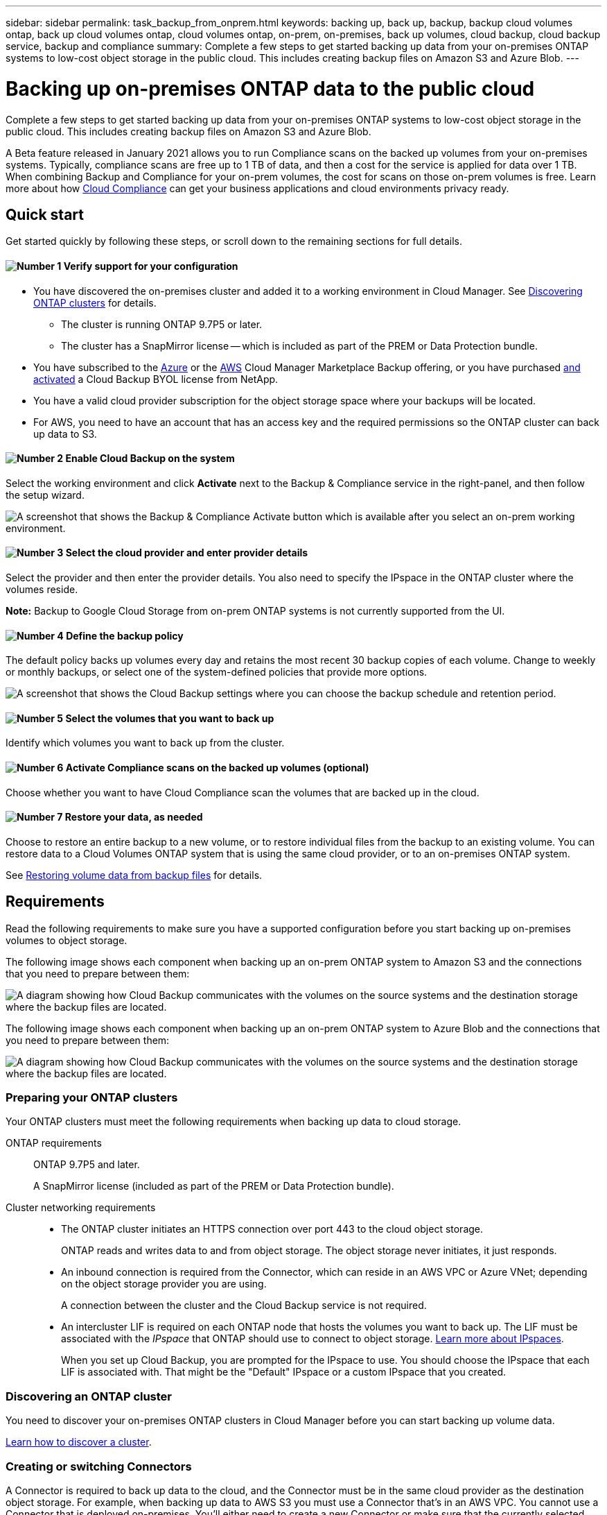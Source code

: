 ---
sidebar: sidebar
permalink: task_backup_from_onprem.html
keywords: backing up, back up, backup, backup cloud volumes ontap, back up cloud volumes ontap, cloud volumes ontap, on-prem, on-premises, back up volumes, cloud backup, cloud backup service, backup and compliance
summary: Complete a few steps to get started backing up data from your on-premises ONTAP systems to low-cost object storage in the public cloud. This includes creating backup files on Amazon S3 and Azure Blob.
---

= Backing up on-premises ONTAP data to the public cloud
:hardbreaks:
:nofooter:
:icons: font
:linkattrs:
:imagesdir: ./media/

[.lead]
Complete a few steps to get started backing up data from your on-premises ONTAP systems to low-cost object storage in the public cloud. This includes creating backup files on Amazon S3 and Azure Blob.
// Complete a few steps to get started backing up data from your on-premises ONTAP systems to low-cost object storage in the cloud. This includes creating backup files on Amazon S3, Azure Blob, and Google Cloud Storage.

A Beta feature released in January 2021 allows you to run Compliance scans on the backed up volumes from your on-premises systems. Typically, compliance scans are free up to 1 TB of data, and then a cost for the service is applied for data over 1 TB. When combining Backup and Compliance for your on-prem volumes, the cost for scans on those on-prem volumes is free. Learn more about how link:concept_cloud_compliance.html[Cloud Compliance^] can get your business applications and cloud environments privacy ready.

== Quick start

Get started quickly by following these steps, or scroll down to the remaining sections for full details.

==== image:number1.png[Number 1] Verify support for your configuration

[role="quick-margin-list"]
* You have discovered the on-premises cluster and added it to a working environment in Cloud Manager. See link:task_discovering_ontap.html[Discovering ONTAP clusters^] for details.
** The cluster is running ONTAP 9.7P5 or later.
** The cluster has a SnapMirror license -- which is included as part of the PREM or Data Protection bundle.
* You have subscribed to the https://azuremarketplace.microsoft.com/en-us/marketplace/apps/netapp.cloud-manager?tab=Overview[Azure^] or the https://aws.amazon.com/marketplace/pp/B07QX2QLXX[AWS^] Cloud Manager Marketplace Backup offering, or you have purchased link:task_managing_licenses.html#adding-and-updating-your-backup-byol-license[and activated^] a Cloud Backup BYOL license from NetApp.
// * You have subscribed to the https://azuremarketplace.microsoft.com/en-us/marketplace/apps/netapp.cloud-manager?tab=Overview[Azure^], the https://aws.amazon.com/marketplace/pp/B07QX2QLXX[AWS^], or the https://console.cloud.google.com/marketplace/details/netapp-cloudmanager/cloud-manager?supportedpurview=project&rif_reserved[Google^] Cloud Manager Marketplace Backup offering, or you have purchased link:task_managing_licenses.html#adding-and-updating-your-backup-byol-license[and activated^] a Cloud Backup BYOL license from NetApp.
* You have a valid cloud provider subscription for the object storage space where your backups will be located.
* For AWS, you need to have an account that has an access key and the required permissions so the ONTAP cluster can back up data to S3.

==== image:number2.png[Number 2] Enable Cloud Backup on the system

[role="quick-margin-para"]
Select the working environment and click *Activate* next to the Backup & Compliance service in the right-panel, and then follow the setup wizard.

[role="quick-margin-para"]
image:screenshot_backup_from_onprem_activate.png[A screenshot that shows the Backup & Compliance Activate button which is available after you select an on-prem working environment.]

==== image:number3.png[Number 3] Select the cloud provider and enter provider details

[role="quick-margin-para"]
Select the provider and then enter the provider details. You also need to specify the IPspace in the ONTAP cluster where the volumes reside.

[role="quick-margin-para"]
*Note:* Backup to Google Cloud Storage from on-prem ONTAP systems is not currently supported from the UI.

==== image:number4.png[Number 4] Define the backup policy

[role="quick-margin-para"]
The default policy backs up volumes every day and retains the most recent 30 backup copies of each volume. Change to weekly or monthly backups, or select one of the system-defined policies that provide more options.

[role="quick-margin-para"]
image:screenshot_backup_onprem_policy.png[A screenshot that shows the Cloud Backup settings where you can choose the backup schedule and retention period.]

==== image:number5.png[Number 5] Select the volumes that you want to back up

[role="quick-margin-para"]
Identify which volumes you want to back up from the cluster.

==== image:number6.png[Number 6] Activate Compliance scans on the backed up volumes (optional)

[role="quick-margin-para"]
Choose whether you want to have Cloud Compliance scan the volumes that are backed up in the cloud.

==== image:number7.png[Number 7] Restore your data, as needed

[role="quick-margin-para"]
Choose to restore an entire backup to a new volume, or to restore individual files from the backup to an existing volume. You can restore data to a Cloud Volumes ONTAP system that is using the same cloud provider, or to an on-premises ONTAP system.

[role="quick-margin-para"]
See link:task_restore_backups.html[Restoring volume data from backup files^] for details.

== Requirements

Read the following requirements to make sure you have a supported configuration before you start backing up on-premises volumes to object storage.

The following image shows each component when backing up an on-prem ONTAP system to Amazon S3 and the connections that you need to prepare between them:

image:diagram_cloud_backup_onprem_aws.png[A diagram showing how Cloud Backup communicates with the volumes on the source systems and the destination storage where the backup files are located.]

The following image shows each component when backing up an on-prem ONTAP system to Azure Blob and the connections that you need to prepare between them:

image:diagram_cloud_backup_onprem_azure.png[A diagram showing how Cloud Backup communicates with the volumes on the source systems and the destination storage where the backup files are located.]

=== Preparing your ONTAP clusters

Your ONTAP clusters must meet the following requirements when backing up data to cloud storage.

ONTAP requirements::
ONTAP 9.7P5 and later.
+
A SnapMirror license (included as part of the PREM or Data Protection bundle).

Cluster networking requirements::
* The ONTAP cluster initiates an HTTPS connection over port 443 to the cloud object storage.
+
ONTAP reads and writes data to and from object storage. The object storage never initiates, it just responds.
+
// * An inbound connection is required from the Connector, which can reside in an AWS VPC, Azure VNet, or Google Cloud Platform VPC; depending on the object storage provider you are using.
* An inbound connection is required from the Connector, which can reside in an AWS VPC or Azure VNet; depending on the object storage provider you are using.
+
A connection between the cluster and the Cloud Backup service is not required.

* An intercluster LIF is required on each ONTAP node that hosts the volumes you want to back up. The LIF must be associated with the _IPspace_ that ONTAP should use to connect to object storage. http://docs.netapp.com/ontap-9/topic/com.netapp.doc.dot-cm-nmg/GUID-69120CF0-F188-434F-913E-33ACB8751A5D.html[Learn more about IPspaces^].
+
When you set up Cloud Backup, you are prompted for the IPspace to use. You should choose the IPspace that each LIF is associated with. That might be the "Default" IPspace or a custom IPspace that you created.

=== Discovering an ONTAP cluster

You need to discover your on-premises ONTAP clusters in Cloud Manager before you can start backing up volume data.

link:task_discovering_ontap.html[Learn how to discover a cluster].

=== Creating or switching Connectors

A Connector is required to back up data to the cloud, and the Connector must be in the same cloud provider as the destination object storage. For example, when backing up data to AWS S3 you must use a Connector that's in an AWS VPC. You cannot use a Connector that is deployed on-premises. You'll either need to create a new Connector or make sure that the currently selected Connector resides in the correct provider.

* link:concept_connectors.html[Learn about Connectors]
* link:task_creating_connectors_aws.html[Creating a Connector in AWS]
* link:task_creating_connectors_azure.html[Creating a Connector in Azure]
// * link:task_creating_connectors_gcp.html[Creating a Connector in GCP]
* link:task_managing_connectors.html[Switching between Connectors]

=== Preparing networking for the Connector

Ensure that the Connector has the required networking connections.

.Steps

. Ensure that the network where the Connector is installed enables the following connections:

* An outbound internet connection to the Cloud Backup service over port 443 (HTTPS)
* An HTTPS connection over port 443 to your object storage (S3 or Blob)
// * An HTTPS connection over port 443 to your object storage (S3, Blob, or Google)
* An HTTPS connection over port 443 to your ONTAP clusters

. Enable an endpoint to your object storage:

* For AWS: Enable a VPC Endpoint to S3. This is needed if you have a Direct Connect or VPN connection from your ONTAP cluster to the VPC and you want communication between the Connector and S3 to stay in your AWS internal network.
* For Azure: Enable a VNet service endpoint to Azure storage. This is needed if you have an ExpressRoute or VPN connection from your ONTAP cluster to the VNet and you want communication between the Connector and Blob storage to stay in your virtual private network.
// * For Google: Enable Private Google Access on the subnet where you plan to deploy the Service Connector. https://cloud.google.com/vpc/docs/configure-private-google-access[Private Google Access^] is needed if you have a direct connection from your ONTAP cluster to the VPC and you want communication between the Connector and Google Cloud Storage to stay in your virtual private network.
// +
// Note that Private Google Access works with VM instances that have only internal (private) IP addresses (no external IP addresses).

=== Supported regions

You can create backups from on-premises systems to the public cloud in all regions https://cloud.netapp.com/cloud-volumes-global-regions[where Cloud Volumes ONTAP is supported^].

* For Azure, you specify the region where the backups will be stored when you set up the service.
* For AWS, backups are stored in the region where Cloud Manager is installed.
// * For GCP, you specify the region where the backups will be stored when you set up the service.

*Note:* Backup to Google Cloud Storage from on-prem ONTAP systems is not currently supported from the UI.

=== License requirements

// For Cloud Backup PAYGO licensing, you'll need a subscription to the https://azuremarketplace.microsoft.com/en-us/marketplace/apps/netapp.cloud-manager?tab=Overview[Azure^], the https://aws.amazon.com/marketplace/pp/B07QX2QLXX[AWS^], or the https://console.cloud.google.com/marketplace/details/netapp-cloudmanager/cloud-manager?supportedpurview=project&rif_reserved[Google^] Cloud Manager Marketplace Backup offering before you enable Cloud Backup. Billing for Cloud Backup is done through this subscription.
For Cloud Backup PAYGO licensing, you'll need a subscription to the https://azuremarketplace.microsoft.com/en-us/marketplace/apps/netapp.cloud-manager?tab=Overview[Azure^] or the https://aws.amazon.com/marketplace/pp/B07QX2QLXX[AWS^] Cloud Manager Marketplace Backup offering before you enable Cloud Backup. Billing for Cloud Backup is done through this subscription.

For Cloud Backup BYOL licensing, you need the serial number from NetApp that enables you to use the service for the duration and capacity of the license. See link:task_managing_licenses.html#adding-and-updating-your-backup-byol-license[Adding and updating your Backup BYOL license^].

And you need to have a subscription from your cloud provider for the object storage space where your backups will be located.

=== Preparing Amazon S3 for backups

When you are using Amazon S3, you must configure permissions for Cloud Manager to access the S3 bucket, and you must configure permissions so the on-premises ONTAP cluster can access the S3 bucket.

.Steps

. Provide the following S3 permissions (from the latest https://mysupport.netapp.com/site/info/cloud-manager-policies[Cloud Manager policy^]) to the IAM role that provides Cloud Manager with permissions:
+
[source,json]
{
            "Sid": "backupPolicy",
            "Effect": "Allow",
            "Action": [
                "s3:DeleteBucket",
                "s3:GetLifecycleConfiguration",
                "s3:PutLifecycleConfiguration",
                "s3:PutBucketTagging",
                "s3:ListBucketVersions",
                "s3:GetObject",
                "s3:ListBucket",
                "s3:ListAllMyBuckets",
                "s3:GetBucketTagging",
                "s3:GetBucketLocation",
                "s3:GetBucketPolicyStatus",
                "s3:GetBucketPublicAccessBlock",
                "s3:GetBucketAcl",
                "s3:GetBucketPolicy",
                "s3:PutBucketPublicAccessBlock"
            ],
            "Resource": [
                "arn:aws:s3:::netapp-backup-*"
            ]
        },

. Provide the following permissions to the IAM user so that the ONTAP cluster can back up data to S3.
+
[source,json]
"s3:ListAllMyBuckets",
"s3:ListBucket",
"s3:GetBucketLocation",
"s3:GetObject",
"s3:PutObject",
"s3:DeleteObject"
+
See the https://docs.aws.amazon.com/IAM/latest/UserGuide/id_roles_create_for-user.html[AWS Documentation: Creating a Role to Delegate Permissions to an IAM User^] for details.

. Create or locate an access key.
+
Cloud Backup passes the access key on to the ONTAP cluster. The credentials are not stored in the Cloud Backup service.
+
See the https://docs.aws.amazon.com/IAM/latest/UserGuide/id_credentials_access-keys.html[AWS Documentation: Managing Access Keys for IAM Users^] for details.
//
// === Preparing Google Cloud Storage for backups
//
// When you set up backup, you need to provide storage access keys for a service account that has Storage Admin permissions. A service account enables Cloud Backup to authenticate and access Cloud Storage buckets used to store backups. The keys are required so that Google Cloud Storage knows who is making the request.
//
// .Steps
//
// . https://cloud.google.com/iam/docs/creating-managing-service-accounts#creating_a_service_account[Create a service account that has the predefined Storage Admin role^].
//
// . Go to https://console.cloud.google.com/storage/settings[GCP Storage Settings^] and create access keys for the service account:
//
// .. Select a project, and click *Interoperability*. If you haven’t already done so, click *Enable interoperability access*.
//
// .. Under *Access keys for service accounts*, click *Create a key for a service account*, select the service account that you just created, and click *Create Key*.
// +
// You'll need to link:task_tiering_google.html#tiering-inactive-data-to-a-google-cloud-storage-bucket[enter the keys in Cloud Backup] later when you configure the backup service.

== Enabling Cloud Backup

Enable Cloud Backup at any time directly from the on-premises working environment.

.Steps

. From the Canvas, select the working environment and click *Activate* next to the Backup & Compliance service in the right-panel.
+
image:screenshot_backup_from_onprem_activate.png[A screenshot that shows the Backup & Compliance Activate button which is available after you select an on-prem working environment.]

. Select the provider, and then enter the provider details:
- For Azure, enter:
.. The Azure subscription used for backups and the Azure region where the backups will be stored.
.. The resource group - you can create a new resource group or select and existing resource group.
.. The IPspace in the ONTAP cluster where the volumes you want to back up reside.
+
image:screenshot_backup_onprem_to_azure.png[A screenshot that shows the cloud provider details when backing up volumes from an on-premises cluster to Azure Blob storage.]
- For AWS, enter:
.. The AWS Access Key and Secret Key used to store the backups.
.. The IPspace in the ONTAP cluster where the volumes you want to back up reside.
+
image:screenshot_backup_onprem_to_aws.png[A screenshot that shows the cloud provider details when backing up volumes from an on-premises cluster to AWS S3 storage.]
// - For Google, enter:
// .. The Google Cloud Project where you want the Google Cloud Storage bucket to be created for backups. This can be a different Project than where Cloud Manager resides. (The Project must have a Service Account that has the predefined Storage Admin role.)
// .. The Google Access Key and Secret Key used to store the backups.
// .. The Google region where the backups will be stored. This can be a different region than where Cloud Manager resides.
// .. The IPspace in the ONTAP cluster where the volumes you want to back up reside.
// +
//image:screenshot_backup_onprem_to_google.png[A screenshot that shows the cloud provider details when backing up volumes from an on-premises cluster to Google Cloud Storage.]
+
Note that you cannot change this information after the service has started.

. Then click *Continue*.

. In the _Define Policy_ page, select the backup schedule and retention value and click *Continue*.
+
image:screenshot_backup_onprem_policy.png[A screenshot that shows the Cloud Backup settings where you can choose your backup schedule and retention period.]
+
See link:concept_backup_to_cloud.html#the-schedule-is-daily-weekly-monthly-or-a-combination[the list of existing policies^].

. Select the volumes that you want to back up.
+
* To back up all volumes, check the box in the title row (image:button_backup_all_volumes.png[]).
* To back up individual volumes, check the box for each volume (image:button_backup_1_volume.png[]).
+
image:screenshot_backup_select_onprem_volumes.png[A screenshot of selecting the volumes that will be backed up.]

. Click *Activate* and Cloud Backup starts taking the initial backups of your volumes.
+
You are prompted whether you want to run compliance scans on the backed up volumes. Cloud Compliance scans are free when you run them on the backed up volumes (except for the link:concept_cloud_compliance.html#cost[cost of the deployed Cloud Compliance instance^]).
+
image:screenshot_compliance_on_backups.png[A screenshot of the page where you can choose to activate Cloud Compliance on your backed up volumes.]

. Click *Go to Compliance* to activate compliance scans on the volumes. (If you choose *Close* and not to scan these backed up volumes, you can always link:task_getting_started_compliance.html#scanning-backup-files-from-on-premises-ontap-systems[enable this functionality^] later from Cloud Compliance.)

* If an instance of Cloud Compliance is already deployed in your environment, you are directed to the Configuration page to select the volumes you want to scan in each on-premises working environment that has backups. See link:task_getting_started_compliance.html#enabling-cloud-compliance-in-your-working-environments[how to choose the volumes^].
+
image:screenshot_compliance_onprem_backups.png[A screenshot of the Compliance page to select volumes you want to scan.]
* If Cloud Compliance has not been deployed, you are directed to the Compliance page where you can choose to deploy Compliance in the cloud or in your premises. We strongly recommend deploying it in the cloud. Go link:task_deploy_cloud_compliance.html[here^] for installation requirements and instructions.
+
image:screenshot_cloud_compliance_deploy_options.png[A screenshot of the Compliance page to choose how you want to deploy Cloud Compliance.]
+
After you have deployed Compliance you can choose the volumes you want to scan as described above.

.Result

Cloud Backup backs up your volumes from the on-premises ONTAP system, and optionally, Cloud Compliance runs compliance scans on the backed up volumes.

.What's next?

You can link:task_managing_backups.html[start and stop backups for volumes or change the backup schedule^] and you can link:task_restore_backups.html[restore entire volumes or individual files from a backup file^].

You can also link:task_controlling_private_data.html[view the results of the compliance scans^] and review other features of Cloud Compliance that can help you understand data context and identify sensitive data in your organization.

NOTE: The scan results are not available immediately because Cloud Backup has to finish creating the backups before Cloud Compliance can start compliance scans.
